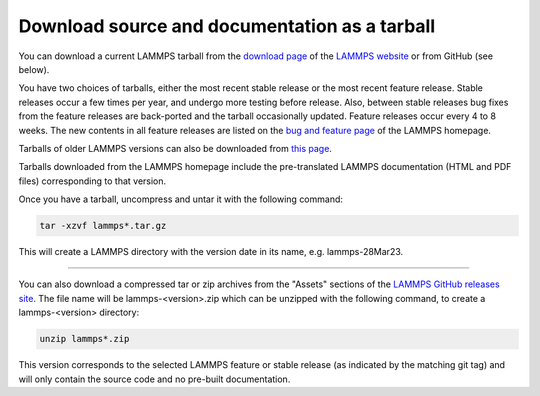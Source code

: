 Download source and documentation as a tarball
----------------------------------------------

You can download a current LAMMPS tarball from the `download page <download_>`_
of the `LAMMPS website <lws_>`_ or from GitHub (see below).

.. _download: https://www.lammps.org/download.html
.. _bug: https://www.lammps.org/bug.html
.. _older: https://download.lammps.org/tars/
.. _lws: https://www.lammps.org

You have two choices of tarballs, either the most recent stable release
or the most recent feature release.  Stable releases occur a few times
per year, and undergo more testing before release.  Also, between stable
releases bug fixes from the feature releases are back-ported and the
tarball occasionally updated.  Feature releases occur every 4 to 8
weeks.  The new contents in all feature releases are listed on the `bug
and feature page <bug_>`_ of the LAMMPS homepage.

Tarballs of older LAMMPS versions can also be downloaded from `this page
<older_>`_.

Tarballs downloaded from the LAMMPS homepage include the pre-translated
LAMMPS documentation (HTML and PDF files) corresponding to that version.

Once you have a tarball, uncompress and untar it with the following
command:

.. code-block:: bash

   tar -xzvf lammps*.tar.gz

This will create a LAMMPS directory with the version date in its name,
e.g. lammps-28Mar23.

----------

You can also download a compressed tar or zip archives from the
"Assets" sections of the `LAMMPS GitHub releases site <git_>`_.
The file name will be lammps-<version>.zip which can be unzipped
with the following command, to create a lammps-<version> directory:

.. code-block:: bash

   unzip lammps*.zip

This version corresponds to the selected LAMMPS feature or stable
release (as indicated by the matching git tag) and will only contain the
source code and no pre-built documentation.

.. _git: https://github.com/lammps/lammps/releases

